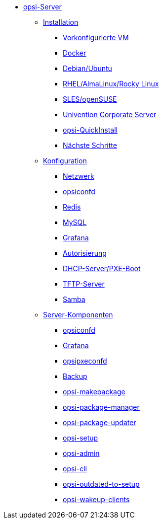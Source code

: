 * xref:overview.adoc[opsi-Server]
	** xref:installation/installation.adoc[Installation]
		*** xref:installation/preconfigured-vm.adoc[Vorkonfigurierte VM]
		*** xref:installation/docker.adoc[Docker]
		*** xref:installation/deb.adoc[Debian/Ubuntu]
		*** xref:installation/redhat.adoc[RHEL/AlmaLinux/Rocky Linux]
		*** xref:installation/suse.adoc[SLES/openSUSE]
		*** xref:installation/ucs.adoc[Univention Corporate Server]
		*** xref:installation/quickinstall.adoc[opsi-QuickInstall]
                *** xref:installation/next-steps.adoc[Nächste Schritte]
	** xref:configuration/configuration.adoc[Konfiguration]
		*** xref:configuration/network.adoc[Netzwerk]
		*** xref:configuration/opsiconfd.adoc[opsiconfd]
		*** xref:configuration/redis.adoc[Redis]
		*** xref:configuration/mysql.adoc[MySQL]
		*** xref:configuration/grafana.adoc[Grafana]
		*** xref:configuration/authorization.adoc[Autorisierung]
		*** xref:configuration/dhcp-server.adoc[DHCP-Server/PXE-Boot]
		*** xref:configuration/tftpd.adoc[TFTP-Server]
		*** xref:configuration/samba.adoc[Samba]
	** xref:components/components.adoc[Server-Komponenten]
		*** xref:components/opsiconfd.adoc[opsiconfd]
		*** xref:components/grafana.adoc[Grafana]
		*** xref:components/opsipxeconfd.adoc[opsipxeconfd]
		*** xref:components/backup.adoc[Backup]
		*** xref:components/opsi-makepackage.adoc[opsi-makepackage]
		*** xref:components/opsi-package-manager.adoc[opsi-package-manager]
		*** xref:components/opsi-package-updater.adoc[opsi-package-updater]
		*** xref:components/opsi-setup.adoc[opsi-setup]
		*** xref:components/opsi-admin.adoc[opsi-admin]
		*** xref:components/opsi-cli.adoc[opsi-cli]
		*** xref:components/opsi-outdated-to-setup.adoc[opsi-outdated-to-setup]
		*** xref:components/opsi-wakeup-clients.adoc[opsi-wakeup-clients]
